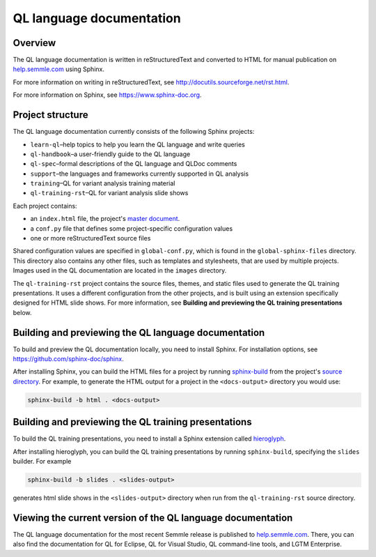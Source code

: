 QL language documentation
#########################

Overview
********

The QL language documentation is written in reStructuredText and converted to
HTML for manual publication on `help.semmle.com <https://help.semmle.com>`__ using Sphinx. 

For more information on writing in reStructuredText, 
see http://docutils.sourceforge.net/rst.html.

For more information on Sphinx, see https://www.sphinx-doc.org.

Project structure
*****************

The QL language documentation currently consists of the following Sphinx projects:

- ``learn-ql``–help topics to help you learn the QL language and write queries
- ``ql-handbook``–a user-friendly guide to the QL language
- ``ql-spec``–formal descriptions of the QL language and QLDoc comments
- ``support``–the languages and frameworks currently supported in QL analysis
- ``training``–QL for variant analysis training material
- ``ql-training-rst``–QL for variant analysis slide shows

Each project contains:

- an ``index.html`` file, the project's 
  `master document <https://www.sphinx-doc.org/en/master/glossary.html#term-master-document>`__.
- a ``conf.py`` file that defines some project-specific configuration values
- one or more reStructuredText source files

Shared configuration values are specified in ``global-conf.py``, which is found 
in the ``global-sphinx-files`` directory.
This directory also contains any other files, such as templates and stylesheets, 
that are used by multiple projects.
Images used in the QL documentation are located in the ``images`` directory.

The ``ql-training-rst`` project contains the source files, themes, and static files 
used to generate the QL training presentations. 
It uses a different configuration from the other projects, and is built using an 
extension specifically designed for HTML slide shows. 
For more information, see  
**Building and previewing the QL training presentations** below.


Building and previewing the QL language documentation
*****************************************************

To build and preview the QL documentation locally, you need to install Sphinx. 
For installation options, see https://github.com/sphinx-doc/sphinx.

After installing Sphinx, you can build the HTML files for a project by running 
`sphinx-build <https://www.sphinx-doc.org/en/master/man/sphinx-build.html>`__
from the project's 
`source directory <https://www.sphinx-doc.org/en/master/glossary.html#term-source-directory>`__. 
For example, to generate the HTML output for a project in the
``<docs-output>`` directory you would use:

.. code::

  sphinx-build -b html . <docs-output>

Building and previewing the QL training presentations
*****************************************************

To build the QL training presentations, you need to install a Sphinx extension
called `hieroglyph <https://github.com/nyergler/hieroglyph>`__.

After installing hieroglyph, you can build the QL training presentations by running 
``sphinx-build``, specifying the ``slides`` builder. For example

.. code::

  sphinx-build -b slides . <slides-output>

generates html slide shows in the ``<slides-output>`` directory when run from
the ``ql-training-rst`` source directory.


Viewing the current version of the QL language documentation
************************************************************

The QL language documentation for the most recent Semmle release is 
published to `help.semmle.com <https://help.semmle.com>`__. 
There, you can also find the documentation for QL for Eclipse, 
QL for Visual Studio, QL command-line tools, and LGTM Enterprise. 
